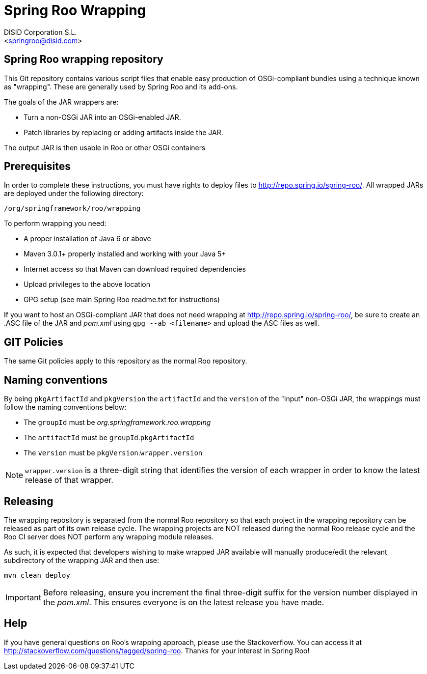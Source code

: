 = Spring Roo Wrapping
Spring Roo OSGi-compliant bundles development
:page-layout: base
:toc-placement: manual
:Author:    DISID Corporation S.L.
:Email:     <springroo@disid.com>

== Spring Roo wrapping repository

This Git repository contains various script files that enable easy
production of OSGi-compliant bundles using a technique known as
"wrapping". These are generally used by Spring Roo and its add-ons.

The goals of the JAR wrappers are:

* Turn a non-OSGi JAR into an OSGi-enabled JAR.
* Patch libraries by replacing or adding artifacts inside the JAR.

The output JAR is then usable in Roo or other OSGi containers

== Prerequisites

In order to complete these instructions, you must have rights to
deploy files to http://repo.spring.io/spring-roo/.
All wrapped JARs are deployed under the following directory:

   /org/springframework/roo/wrapping

To perform wrapping you need:

* A proper installation of Java 6 or above
* Maven 3.0.1+ properly installed and working with your Java 5+
* Internet access so that Maven can download required dependencies
* Upload privileges to the above location
* GPG setup (see main Spring Roo readme.txt for instructions)
 
If you want to host an OSGi-compliant JAR that
does not need wrapping at http://repo.spring.io/spring-roo/,
be sure to create an .ASC file of the JAR and _pom.xml_ using 
`gpg --ab <filename>` and upload the ASC files as well.

== GIT Policies

The same Git policies apply to this repository as the normal Roo
repository.

== Naming conventions

By being `pkgArtifactId` and `pkgVersion` the `artifactId` and the `version` of
the "input" non-OSGi JAR, the wrappings must follow the naming conventions
below:

* The `groupId` must be _org.springframework.roo.wrapping_
* The `artifactId` must be `groupId`.`pkgArtifactId`
* The `version` must be `pkgVersion`.`wrapper.version`

NOTE: `wrapper.version` is a three-digit string that identifies the version of
each wrapper in order to know the latest release of that wrapper.

== Releasing

The wrapping repository is separated from the normal Roo repository so
that each project in the wrapping repository can be released as part
of its own release cycle. The wrapping projects are NOT released
during the normal Roo release cycle and the Roo CI server does NOT
perform any wrapping module releases.

As such, it is expected that developers wishing to make wrapped JAR
available will manually produce/edit the relevant subdirectory of the
wrapping JAR and then use:

   mvn clean deploy

IMPORTANT: Before releasing, ensure you increment the final three-digit 
suffix for the version number displayed in the _pom.xml_. This ensures 
everyone is on the latest release you have made.

== Help

If you have general questions on Roo's wrapping approach, please use
the Stackoverflow. You can access it at
http://stackoverflow.com/questions/tagged/spring-roo. Thanks for your
interest in Spring Roo!

